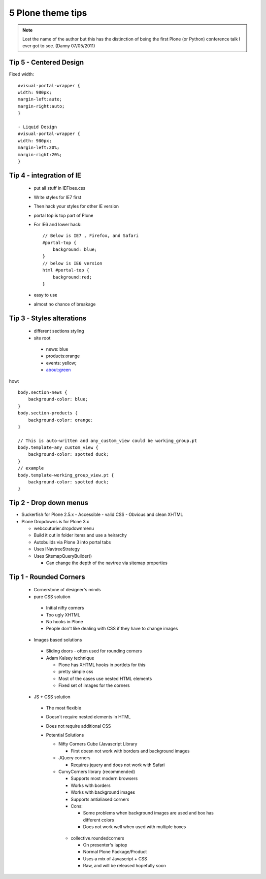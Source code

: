 ===================
5 Plone theme tips
===================

.. note:: Lost the name of the author but this has the distinction of being the first Plone (or Python) conference talk I ever got to see. (Danny 07/05/2011)

Tip 5 - Centered Design
=========================

Fixed width::

    #visual-portal-wrapper {
    width: 980px;
    margin-left:auto;
    margin-right:auto;
    }

    - Liquid Design
    #visual-portal-wrapper {
    width: 980px;
    margin-left:20%;
    margin-right:20%;
    }


Tip 4 -  integration of IE
=============================

 - put all stuff in IEFixes.css
 - Write styles for IE7 first
 - Then hack your styles for other IE version
 - portal top is top part of Plone
 - For IE6 and lower hack::

    // Below is IE7 , Firefox, and Safari
    #portal-top {
        background: blue;
    }
    // below is IE6 version
    html #portal-top {
        background:red;
    }
    
 - easy to use
 - almost no chance of breakage


Tip 3 - Styles alterations
=============================

 - different sections styling
 - site root
 
  - news: blue
  - products:orange
  - events: yellow;
  - about:green
  
how::

    body.section-news {
        background-color: blue;
    }
    body.section-products {
        background-color: orange;
    }
    
    // This is auto-written and any_custom_view could be working_group.pt
    body.template-any_custom_view {
        background-color: spotted duck;
    }
    // example
    body.template-working_group_view.pt {
        background-color: spotted duck;
    }
    
Tip 2 - Drop down menus
===========================
- Suckerfish for Plone 2.5.x
  - Accessible
  - valid CSS
  - Obvious and clean XHTML
- Plone Dropdowns is for Plone 3.x

  - webcouturier.dropdownmenu
  - Build it out in folder items and use a heirarchy
  - Autobuilds via Plone 3 into portal tabs
  - Uses INavtreeStrategy
  - Uses SitemapQueryBuilder()
  
    - Can change the depth of the navtree via sitemap properties


Tip 1 - Rounded Corners
===========================

 - Cornerstone of designer's minds
 - pure CSS solution
 
  - Initial nifty corners
  - Too ugly XHTML
  - No hooks in Plone
  - People don't like dealing with CSS if they have to change images
  
 - Images based solutions
 
  - Sliding doors - often used for rounding corners
  - Adam Kalsey technique
  
    - Plone has XHTML hooks in portlets for this
    - pretty simple css
    - Most of the cases use nested HTML elements
    - Fixed set of images for the corners
    
 - JS + CSS solution
 
  - The most flexible
  - Doesn't require nested elements in HTML
  - Does not require additional CSS
  - Potential Solutions
  
    - Nifty Corners Cube (Javascript Library
    
      - First doesn not work with borders and background images
      
    - JQuery corners
    
      - Requires jquery and does not work with Safari
      
    - CurvyCorners library (recommended)
    
      - Supports most modern browsers
      - Works with borders
      - Works with background images
      - Supports antialiased corners 
      - Cons:
      
      	- Some problems when background images are used and box has different colors
      	
	- Does not work well when used with multiple boxes
	
     - collective.roundedcorners
     
       - On presenter's laptop
       - Normal Plone Package/Product
       - Uses a mix of Javascript + CSS
       - Raw, and will be released hopefully soon
